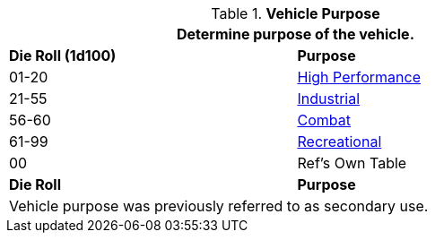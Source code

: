 // Table 54.6 Secondary Vehicle Use
.*Vehicle Purpose*
[width="75%",cols="^,<",frame="all", stripes="even"]
|===
2+<|Determine purpose of the vehicle. 

s|Die Roll (1d100)
s|Purpose

|01-20
|<<_high_performance,High Performance>>

|21-55
|<<_industrial,Industrial>>

|56-60
|<<_combat,Combat>>

|61-99
|<<_recreational,Recreational>>

|00
|Ref's Own Table

s|Die Roll
s|Purpose
2+<|Vehicle purpose was previously referred to as secondary use.
|===
